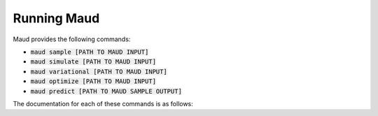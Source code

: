 ============
Running Maud
============

Maud provides the following commands:

- :code:`maud sample [PATH TO MAUD INPUT]`
- :code:`maud simulate [PATH TO MAUD INPUT]`
- :code:`maud variational [PATH TO MAUD INPUT]`
- :code:`maud optimize [PATH TO MAUD INPUT]`
- :code:`maud predict [PATH TO MAUD SAMPLE OUTPUT]`

The documentation for each of these commands is as follows:

.. click:: maud.cli:sample_command
   :show-nested:
   :prog: sample

.. click:: maud.cli:simulate_command
   :show-nested:
   :prog: simulate

.. click:: maud.cli:variational_command
   :show-nested:
   :prog: variational

.. click:: maud.cli:optimize_command
   :show-nested:
   :prog: optimize

.. click:: maud.cli:predict_command
   :show-nested:
   :prog: predict
